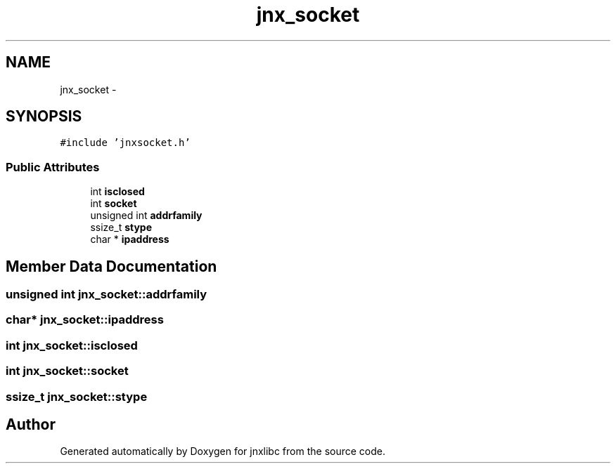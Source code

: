 .TH "jnx_socket" 3 "Sat Jun 7 2014" "jnxlibc" \" -*- nroff -*-
.ad l
.nh
.SH NAME
jnx_socket \- 
.SH SYNOPSIS
.br
.PP
.PP
\fC#include 'jnxsocket\&.h'\fP
.SS "Public Attributes"

.in +1c
.ti -1c
.RI "int \fBisclosed\fP"
.br
.ti -1c
.RI "int \fBsocket\fP"
.br
.ti -1c
.RI "unsigned int \fBaddrfamily\fP"
.br
.ti -1c
.RI "ssize_t \fBstype\fP"
.br
.ti -1c
.RI "char * \fBipaddress\fP"
.br
.in -1c
.SH "Member Data Documentation"
.PP 
.SS "unsigned int jnx_socket::addrfamily"

.SS "char* jnx_socket::ipaddress"

.SS "int jnx_socket::isclosed"

.SS "int jnx_socket::socket"

.SS "ssize_t jnx_socket::stype"


.SH "Author"
.PP 
Generated automatically by Doxygen for jnxlibc from the source code\&.

